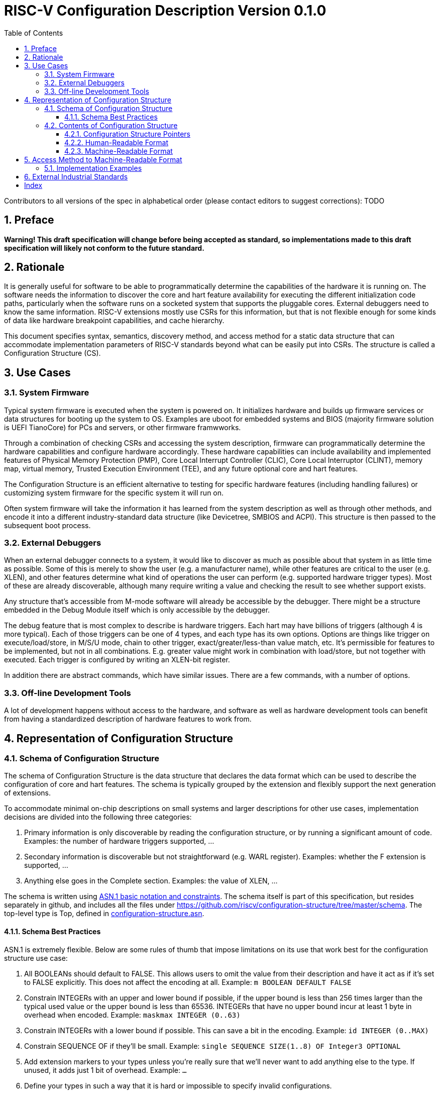 :version: 0.1.0
:sectnums:
:sectnumlevels: 5
:toclevels: 5
:toc: left

= RISC-V Configuration Description Version {version}

Contributors to all versions of the spec in alphabetical order (please
contact editors to suggest corrections): TODO

== Preface

*Warning! This draft specification will change before being accepted as
standard, so implementations made to this draft specification will
likely not conform to the future standard.*

== Rationale

It is generally useful for software to be able to programmatically
determine the capabilities of the hardware it is running on. The
software needs the information to discover the core and hart feature
availability for executing the different initialization code paths,
particularly when the software runs on a socketed system that supports
the pluggable cores. External
debuggers need to know the same information. RISC-V extensions mostly
use CSRs for this information, but that is not flexible enough for some
kinds of data like hardware breakpoint capabilities, and cache
hierarchy.

This document specifies syntax, semantics, discovery method, and access
method for a static data structure that can accommodate implementation
parameters of RISC-V standards beyond what can be easily put into CSRs.
The structure is called a Configuration Structure (CS).

== Use Cases

=== System Firmware

Typical system firmware is executed when the system is powered on. It
initializes hardware and builds up firmware services or data structures
for booting up the system to OS. Examples are uboot for embedded
systems and BIOS (majority firmware solution is UEFI TianoCore) for PCs
and servers, or other firmware framwworks.

Through a combination of checking CSRs and accessing the system
description, firmware can
programmatically determine the hardware capabilities and configure
hardware accordingly. These hardware capabilities can include
availability and implemented features of Physical Memory Protection
(PMP), Core Local Interrupt Controller (CLIC), Core Local Interruptor
(CLINT), memory map, virtual memory, Trusted Execution Environment
(TEE), and any future optional core and hart features.

The Configuration Structure is an efficient alternative to testing for
specific hardware features (including handling failures) or customizing
system firmware for the specific system it will run on.

Often system firmware will take the information it has learned from the
system description as well as through other methods, and encode it into
a different industry-standard data structure (like Devicetree, SMBIOS and
ACPI). This structure is then passed to the subsequent boot process.

=== External Debuggers

When an external debugger connects to a system, it would like to
discover as much as possible about that system in as little time as
possible. Some of this is merely to show the user (e.g. a manufacturer
name), while other features are critical to the user (e.g. XLEN), and
other features determine what kind of operations the user can perform
(e.g. supported hardware trigger types). Most of these are already
discoverable, although many require writing a value and checking the
result to see whether support exists.

Any structure that’s accessible from M-mode software will already be
accessible by the debugger. There might be a structure embedded in the
Debug Module itself which is only accessible by the debugger.

The debug feature that is most complex to describe is hardware triggers.
Each hart may have billions of triggers (although 4 is more typical).
Each of those triggers can be one of 4 types, and each type has its own
options. Options are things like trigger on execute/load/store, in M/S/U
mode, chain to other trigger, exact/greater/less-than value match, etc.
It’s permissible for features to be implemented, but not in all
combinations. E.g. greater value might work in combination with
load/store, but not together with executed. Each trigger is configured
by writing an XLEN-bit register.

In addition there are abstract commands, which have similar issues.
There are a few commands, with a number of options.

=== Off-line Development Tools

A lot of development happens without access to the hardware, and software as
well as hardware development tools can benefit from having a standardized
description of hardware features to work from.

== Representation of Configuration Structure 

=== Schema of Configuration Structure

The schema of Configuration Structure is the data structure that declares
the data format which can be used to describe the configuration of core
and hart features. The schema is typically grouped by the extension
and flexibly support the next generation of extensions.

To accommodate minimal on-chip descriptions on small systems and larger
descriptions for other use cases, implementation decisions are divided into
the following three categories:

1. ((Primary)) information is only discoverable by reading the configuration
structure, or by running a significant amount of code. Examples: the number of
hardware triggers supported, ...
2. ((Secondary)) information is discoverable but not straightforward (e.g. WARL
register). Examples: whether the F extension is supported, ...
3. Anything else goes in the ((Complete)) section. Examples: the value of XLEN,
...

The schema is written using https://www.itu.int/rec/T-REC-X.680/en[ASN.1 basic
notation and constraints]. The schema itself is part of this specification, but
resides separately in github, and includes all the files under
https://github.com/riscv/configuration-structure/tree/master/schema. The
top-level type is Top, defined in
https://github.com/riscv/configuration-structure/blob/master/schema/configuration-structure.asn[configuration-structure.asn].

==== Schema Best Practices

ASN.1 is extremely flexible. Below are some rules of thumb that impose
limitations on its use that work best for the configuration structure use case:

1. All BOOLEANs should default to FALSE. This allows users to omit the value from
their description and have it act as if it's set to FALSE explicitly. This does
not affect the encoding at all. Example: `m BOOLEAN DEFAULT FALSE`
2. Constrain INTEGERs with an upper and lower bound if possible, if the upper
bound is less than 256 times larger than the typical used value or the upper
bound is less than 65536.  INTEGERs that have no upper bound incur at least 1
byte in overhead when encoded. Example: `maskmax INTEGER (0..63)`
3. Constrain INTEGERs with a lower bound if possible. This can save a bit in the
encoding. Example: `id INTEGER (0..MAX)`
4. Constrain SEQUENCE OF if they'll be small. Example: `single SEQUENCE
SIZE(1..8) OF Integer3 OPTIONAL`
5. Add extension markers to your types unless you're really sure that we'll
never want to add anything else to the type. If unused, it adds just 1 bit of
overhead. Example: `...`
6. Define your types in such a way that it is hard or impossible to specify
invalid configurations.

=== Contents of Configuration Structure

The Configuration Structure contains a static description of a hardware
platform. The static descriptions are the values that made follow the
schema of Configuration Structure. It describes, in varying levels of detail, the
implementation decisions made by the hardware designer. The description is
static and is not affected by the current state of the system.

==== Configuration Structure Pointers

When components are inserted into sockets, they often adjust their identity
based on a few pins that are part of the socket standard. Because of the CS's
binary format, even a small change in the contents can result in a very large
change in the overall structure. This section outlines a solution to this
problem which does not rely on changing the CS based on which socket a component
is inserted into (although that is also an allowable implementation).

To accommodate systems that are built by combining multiple components, each
with their own CS, the schema supports pointers to other Configuration
Structures. These CSs are organized in a tree, with a top-level CS which points
to child CSs, which in turn can point to further child CSs. A parser can
discover the full tree by starting at any CS, following
Configuration.ancestorPointer until it finds a CS where that is missing, and then
recursively visit each child CS pointed to in Configuration.childPointers.

The system must ensure that reads at the addresses pointed to by any
ancestorPointer or childPointer result in:

1. a valid CS, OR
2. 8 bytes whose value is 0, OR
3. 8 bytes whose value is 0xff.

ChildStructure contains several Translation types that change how some of the
values in the child CS are interpreted. Those exist so that the CS can be baked
into the hardware while still allowing a parser to know where in the final those
pieces fit in.

Let's work through a complicated example, in a system that looks as follows:

image::figures/socket-example.svg[]

* A motherboard
** Daughterboard socket 0 mapped at 0x10_0000, with a server module plugged into it
*** CPU Socket 0 mapped at 0x11_0000, with a single-hart server processor plugged into it
*** CPU Socket 1 mapped at 0x12_0000, left empty
** Daughterboard socket 1 mapped at 0x20_0000, with a vector math module plugged into it
*** CPU Socket 2 mapped at 0x21_0000, with an 8-hart vector processor plugged into it
*** CPU Socket 3 mapped at 0x22_0000, with an 8-hart vector processor plugged into it

Each component has its own CS. (Let's pretend there's something useful the CS
can describe about each component.) Each component also has access to a
system-wide bus, and implements some memory-mapped peripherals. The mappings
shown are into the system-wide address space, although it happens in stages.
I.e. each daughterboard maps its second socket to 0x2_0000 locally, and the 
motherboard maps the second daughterboard to 0x2_00000, which results in CPU
Socket 3 having a global address of 0x22_0000.

The pointers in the various Configuration Structure look as follows:

* motherboard: CS @0x3000, childPointers=0x10_3000, 0x20_3000
** server module: CS @0x3000, ancestorPointer=0x3000, childPointers=0x1_0000, 0x2_0000
*** server processor: CS @0x3000, ancestorPointer=0x3000
** vector module: CS @0x3000, ancestorPointer=0x3000, childPointers=0x1_0000, 0x2_0000
*** vector processor 0: CS @0x3000, ancestorPointer=0x3000
*** vector processor 1: CS @0x3000, ancestorPointer=0x3000

If you combine this with the mappings listed previously, the system bus address of each CS is:

* motherboard: 0x3000
* server module: 0x10_3000
* server processor: 0x11_3000
* vector module: 0x20_3000
* vector processor 0: 0x21_3000
* vector processor 1: 0x21_3000

At first glance this is impossible for the server processor to discover. Somehow
it needs to know what address mappings are in place. To solve this problem,
ChildStructure contains addressTranslation which describes how each address in
the child CS should be translated. With translations, the CSs become:

* motherboard: CS @0x3000, childPointers=0x10_3000 (translate: add 0x10_0000), 0x20_3000 (translate: add 0x20_0000)
** server module: CS @0x3000, ancestorPointer=0x3000, childPointers=0x1_0000 (translate: add 0x1_0000), 0x2_0000 (translate: add 0x1_0000)
*** server processor: CS @0x3000, ancestorPointer=0x3000
** vector module: CS @0x3000, ancestorPointer=0x3000, childPointers=0x1_0000 (translate: add 0x1_0000), 0x2_0000 (translate: add 0x1_0000)
*** vector processor 0: CS @0x3000, ancestorPointer=0x3000
*** vector processor 1: CS @0x3000, ancestorPointer=0x3000

How does the CS in each module know that an ancestor CS lives at 0x3000? It must
be part of the socket spec, just as the socket pinout is. Ideally this could be
standardized in e.g. a RISC-V server profile.

==== Human-Readable Format

ASN.1 defines a value syntax, but it's not well-supported among open source
solutions. For now we'll use https://www.itu.int/rec/T-REC-X.697/en[ASN.1
((JER))] which is a JSON representation of the ASN.1 value that used as
Human-Readable format for the content of Configuration Structure.
The Human-Readable format is backward compatible when new extensions
are introduced to Configuration Structure schema.

In the future, we should be able to accept YAML with little extra work, and the
big immediate benefit of a format that supports comments.

==== Machine-Readable Format

The Human-readable format is encoded to the binary using the standardized
unaligned packed encoding rules (unaligned PER,
see https://www.itu.int/rec/T-REC-X.691/en[ASN.1 ((UPER))], which is very compact.
The binray format is backward compatible when new extensions are introduced
to Configuration Structure schema.

[[sec:AccessMethod]]
== Access Method to Machine-Readable Format

The binary configuration structure is memory-mapped in system memory.
mconfigptr contains the physical address where the structure starts.
When software running on a hart wants to read the configuration structure, it
reads mconfigptr, and then decodes the binary structure at that physical address.
The structure will specify which parts apply to which harts (identified by hart
ID), and the software can ignore any information that does not apply to the hart
it's running on.

image::resources/images/mconfigptr.svg[Access Method to Applications]

The above figure is a common example. The storage and provisioning of configuration structure is implementation-specific and beyond the scope of this specification. There could be a single system-wide configuration structure, or a more complex arrangement for either single core or multicore systems.

=== Implementation Examples

There are several options for embedding the binary structure:

1. The structure can describe all harts, and be accessible over the memory bus.
All harts have the same memory map and the same value in mconfigptr.
2. There might be several structures in the system, and different harts are
pointed to different structures by having different pointers in mconfigptr.
3. There might be several structures in the system. Each hart has the same
address in mconfigptr. The memory system provides a different configuration
structure at that address depending on which hart is performing the access.
4. A combination of 2 and 3 above could be used.

Hardware implementers have a lot of flexibility to handle everything from simple
fixed systems to complex socketed systems. In each case it's straightforward to
ensure that each hart can read a configuration structure that describes its own
capabilities.

[[sec:ExternalIndustrialStandard]]
== External Industrial Standards

https://www.devicetree.org/specifications/[DeviceTree v0.3] +
https://uefi.org/specifications[ACPI v6.3] +
https://www.dmtf.org/standards/smbios[SMBIOS v3.5.0] +
https://github.com/riscv/riscv-smbios/blob/master/riscv-smbios.adoc[RISC-V SMBIOS Type 44H]

[index]
== Index